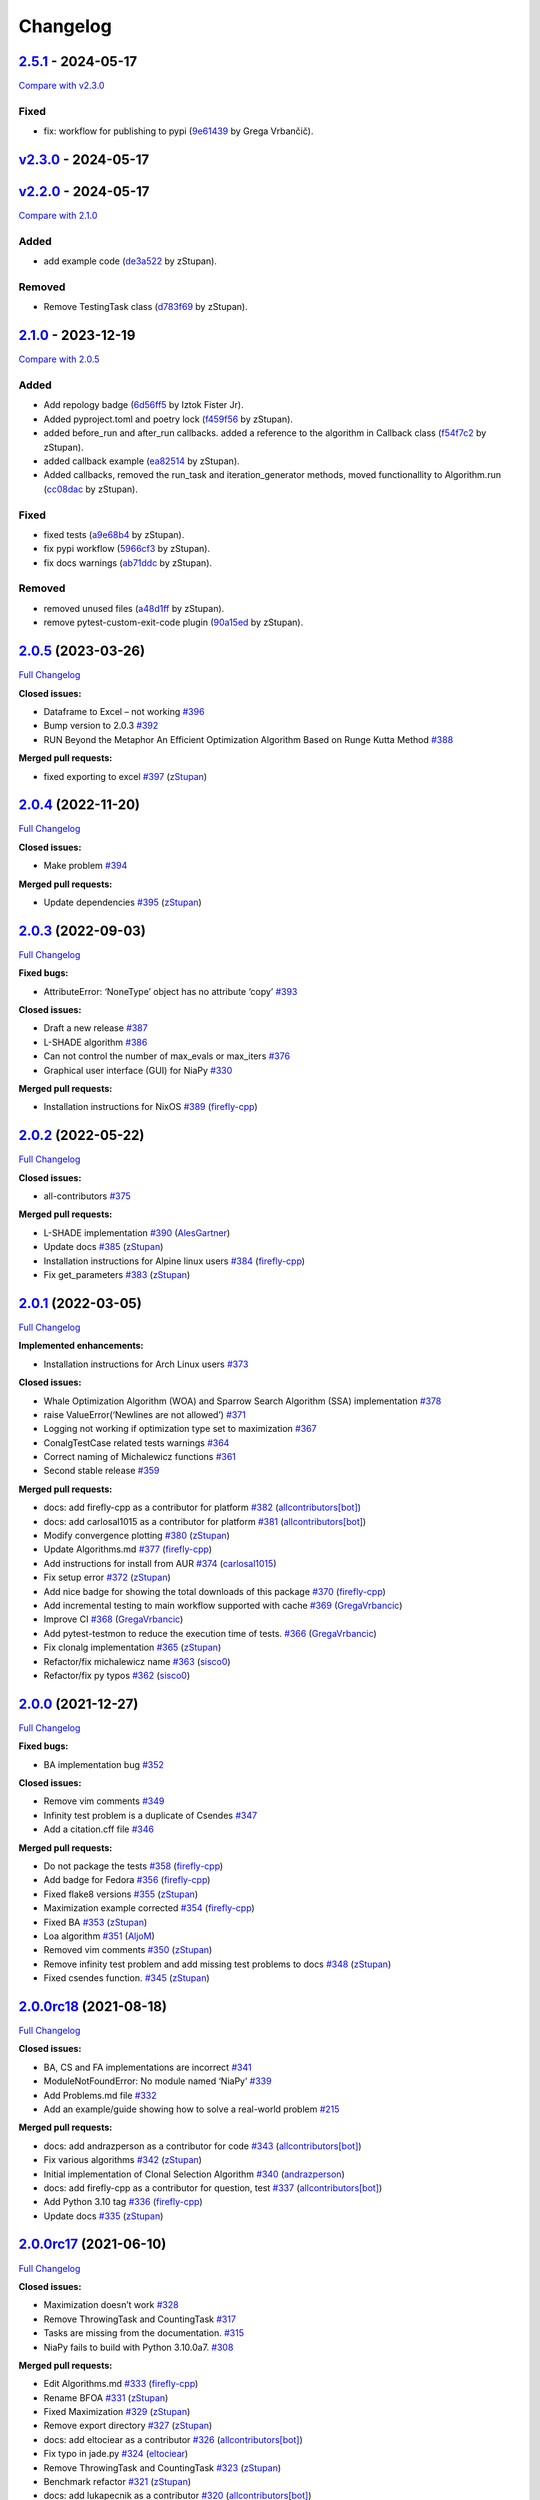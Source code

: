 Changelog
=========

.. raw:: html

   <!-- insertion marker -->

`2.5.1 <https://github.com/NiaOrg/NiaPy/releases/tag/2.3.1>`__ - 2024-05-17
---------------------------------------------------------------------------

\ `Compare with
v2.3.0 <https://github.com/NiaOrg/NiaPy/compare/v2.3.0...2.3.1>`__\ 

Fixed
~~~~~

-  fix: workflow for publishing to pypi
   (`9e61439 <https://github.com/NiaOrg/NiaPy/commit/9e61439fb080b72deec22e8e96c7bd20772b981a>`__
   by Grega Vrbančič).

`v2.3.0 <https://github.com/NiaOrg/NiaPy/releases/tag/v2.3.0>`__ - 2024-05-17
-----------------------------------------------------------------------------

`v2.2.0 <https://github.com/NiaOrg/NiaPy/releases/tag/v2.2.0>`__ - 2024-05-17
-----------------------------------------------------------------------------

\ `Compare with
2.1.0 <https://github.com/NiaOrg/NiaPy/compare/2.1.0...v2.2.0>`__\ 

Added
~~~~~

-  add example code
   (`de3a522 <https://github.com/NiaOrg/NiaPy/commit/de3a5229dfd366634ab0321e6421ba9817519450>`__
   by zStupan).

Removed
~~~~~~~

-  Remove TestingTask class
   (`d783f69 <https://github.com/NiaOrg/NiaPy/commit/d783f69f6049c9baa6dc79189c47e1ac16d96a75>`__
   by zStupan).

.. _section-1:

`2.1.0 <https://github.com/NiaOrg/NiaPy/releases/tag/2.1.0>`__ - 2023-12-19
---------------------------------------------------------------------------

\ `Compare with
2.0.5 <https://github.com/NiaOrg/NiaPy/compare/2.0.5...2.1.0>`__\ 

.. _added-1:

Added
~~~~~

-  Add repology badge
   (`6d56ff5 <https://github.com/NiaOrg/NiaPy/commit/6d56ff579d42c5a4960f7ff5e7d482628bdb3967>`__
   by Iztok Fister Jr).
-  Added pyproject.toml and poetry lock
   (`f459f56 <https://github.com/NiaOrg/NiaPy/commit/f459f56152fa8da1e027d125233f44931706bff0>`__
   by zStupan).
-  added before_run and after_run callbacks. added a reference to the
   algorithm in Callback class
   (`f54f7c2 <https://github.com/NiaOrg/NiaPy/commit/f54f7c2008a20eee90ce1447406bfd7e3fa9dcab>`__
   by zStupan).
-  added callback example
   (`ea82514 <https://github.com/NiaOrg/NiaPy/commit/ea82514dff8aa252652c7f7dd7ad059d91721c92>`__
   by zStupan).
-  Added callbacks, removed the run_task and iteration_generator
   methods, moved functionallity to Algorithm.run
   (`cc08dac <https://github.com/NiaOrg/NiaPy/commit/cc08dac1163f96bb6ee2ed394a333ebe730b2582>`__
   by zStupan).

.. _fixed-1:

Fixed
~~~~~

-  fixed tests
   (`a9e68b4 <https://github.com/NiaOrg/NiaPy/commit/a9e68b4f9f3926aaa5ee586c0fc69a0fc597bf90>`__
   by zStupan).
-  fix pypi workflow
   (`5966cf3 <https://github.com/NiaOrg/NiaPy/commit/5966cf330a89ec282008d0395cab47e4261b7e89>`__
   by zStupan).
-  fix docs warnings
   (`ab71ddc <https://github.com/NiaOrg/NiaPy/commit/ab71ddcd5b840fdc4032eeec44d37f9be8be91c0>`__
   by zStupan).

.. _removed-1:

Removed
~~~~~~~

-  removed unused files
   (`a48d1ff <https://github.com/NiaOrg/NiaPy/commit/a48d1ffd342aea27dbb1f81780acca7ed8fddce5>`__
   by zStupan).
-  remove pytest-custom-exit-code plugin
   (`90a15ed <https://github.com/NiaOrg/NiaPy/commit/90a15ed1b9cb85c399616370d9f76f182ef59f43>`__
   by zStupan).

.. _section-2:

`2.0.5 <https://github.com/NiaOrg/NiaPy/tree/2.0.5>`__ (2023-03-26)
-------------------------------------------------------------------

`Full
Changelog <https://github.com/NiaOrg/NiaPy/compare/2.0.4...2.0.5>`__

**Closed issues:**

-  Dataframe to Excel – not working
   `#396 <https://github.com/NiaOrg/NiaPy/issues/396>`__
-  Bump version to 2.0.3
   `#392 <https://github.com/NiaOrg/NiaPy/issues/392>`__
-  RUN Beyond the Metaphor An Efficient Optimization Algorithm Based on
   Runge Kutta Method
   `#388 <https://github.com/NiaOrg/NiaPy/issues/388>`__

**Merged pull requests:**

-  fixed exporting to excel
   `#397 <https://github.com/NiaOrg/NiaPy/pull/397>`__
   (`zStupan <https://github.com/zStupan>`__)

.. _section-3:

`2.0.4 <https://github.com/NiaOrg/NiaPy/tree/2.0.4>`__ (2022-11-20)
-------------------------------------------------------------------

`Full
Changelog <https://github.com/NiaOrg/NiaPy/compare/2.0.3...2.0.4>`__

**Closed issues:**

-  Make problem `#394 <https://github.com/NiaOrg/NiaPy/issues/394>`__

**Merged pull requests:**

-  Update dependencies
   `#395 <https://github.com/NiaOrg/NiaPy/pull/395>`__
   (`zStupan <https://github.com/zStupan>`__)

.. _section-4:

`2.0.3 <https://github.com/NiaOrg/NiaPy/tree/2.0.3>`__ (2022-09-03)
-------------------------------------------------------------------

`Full
Changelog <https://github.com/NiaOrg/NiaPy/compare/2.0.2...2.0.3>`__

**Fixed bugs:**

-  AttributeError: ‘NoneType’ object has no attribute ‘copy’
   `#393 <https://github.com/NiaOrg/NiaPy/issues/393>`__

**Closed issues:**

-  Draft a new release
   `#387 <https://github.com/NiaOrg/NiaPy/issues/387>`__
-  L-SHADE algorithm
   `#386 <https://github.com/NiaOrg/NiaPy/issues/386>`__
-  Can not control the number of max_evals or max_iters
   `#376 <https://github.com/NiaOrg/NiaPy/issues/376>`__
-  Graphical user interface (GUI) for NiaPy
   `#330 <https://github.com/NiaOrg/NiaPy/issues/330>`__

**Merged pull requests:**

-  Installation instructions for NixOS
   `#389 <https://github.com/NiaOrg/NiaPy/pull/389>`__
   (`firefly-cpp <https://github.com/firefly-cpp>`__)

.. _section-5:

`2.0.2 <https://github.com/NiaOrg/NiaPy/tree/2.0.2>`__ (2022-05-22)
-------------------------------------------------------------------

`Full
Changelog <https://github.com/NiaOrg/NiaPy/compare/2.0.1...2.0.2>`__

**Closed issues:**

-  all-contributors
   `#375 <https://github.com/NiaOrg/NiaPy/issues/375>`__

**Merged pull requests:**

-  L-SHADE implementation
   `#390 <https://github.com/NiaOrg/NiaPy/pull/390>`__
   (`AlesGartner <https://github.com/AlesGartner>`__)
-  Update docs `#385 <https://github.com/NiaOrg/NiaPy/pull/385>`__
   (`zStupan <https://github.com/zStupan>`__)
-  Installation instructions for Alpine linux users
   `#384 <https://github.com/NiaOrg/NiaPy/pull/384>`__
   (`firefly-cpp <https://github.com/firefly-cpp>`__)
-  Fix get_parameters
   `#383 <https://github.com/NiaOrg/NiaPy/pull/383>`__
   (`zStupan <https://github.com/zStupan>`__)

.. _section-6:

`2.0.1 <https://github.com/NiaOrg/NiaPy/tree/2.0.1>`__ (2022-03-05)
-------------------------------------------------------------------

`Full
Changelog <https://github.com/NiaOrg/NiaPy/compare/2.0.0...2.0.1>`__

**Implemented enhancements:**

-  Installation instructions for Arch Linux users
   `#373 <https://github.com/NiaOrg/NiaPy/issues/373>`__

**Closed issues:**

-  Whale Optimization Algorithm (WOA) and Sparrow Search Algorithm (SSA)
   implementation `#378 <https://github.com/NiaOrg/NiaPy/issues/378>`__
-  raise ValueError(‘Newlines are not allowed’)
   `#371 <https://github.com/NiaOrg/NiaPy/issues/371>`__
-  Logging not working if optimization type set to maximization
   `#367 <https://github.com/NiaOrg/NiaPy/issues/367>`__
-  ConalgTestCase related tests warnings
   `#364 <https://github.com/NiaOrg/NiaPy/issues/364>`__
-  Correct naming of Michalewicz functions
   `#361 <https://github.com/NiaOrg/NiaPy/issues/361>`__
-  Second stable release
   `#359 <https://github.com/NiaOrg/NiaPy/issues/359>`__

**Merged pull requests:**

-  docs: add firefly-cpp as a contributor for platform
   `#382 <https://github.com/NiaOrg/NiaPy/pull/382>`__
   (`allcontributors[bot] <https://github.com/apps/allcontributors>`__)
-  docs: add carlosal1015 as a contributor for platform
   `#381 <https://github.com/NiaOrg/NiaPy/pull/381>`__
   (`allcontributors[bot] <https://github.com/apps/allcontributors>`__)
-  Modify convergence plotting
   `#380 <https://github.com/NiaOrg/NiaPy/pull/380>`__
   (`zStupan <https://github.com/zStupan>`__)
-  Update Algorithms.md
   `#377 <https://github.com/NiaOrg/NiaPy/pull/377>`__
   (`firefly-cpp <https://github.com/firefly-cpp>`__)
-  Add instructions for install from AUR
   `#374 <https://github.com/NiaOrg/NiaPy/pull/374>`__
   (`carlosal1015 <https://github.com/carlosal1015>`__)
-  Fix setup error `#372 <https://github.com/NiaOrg/NiaPy/pull/372>`__
   (`zStupan <https://github.com/zStupan>`__)
-  Add nice badge for showing the total downloads of this package
   `#370 <https://github.com/NiaOrg/NiaPy/pull/370>`__
   (`firefly-cpp <https://github.com/firefly-cpp>`__)
-  Add incremental testing to main workflow supported with cache
   `#369 <https://github.com/NiaOrg/NiaPy/pull/369>`__
   (`GregaVrbancic <https://github.com/GregaVrbancic>`__)
-  Improve CI `#368 <https://github.com/NiaOrg/NiaPy/pull/368>`__
   (`GregaVrbancic <https://github.com/GregaVrbancic>`__)
-  Add pytest-testmon to reduce the execution time of tests.
   `#366 <https://github.com/NiaOrg/NiaPy/pull/366>`__
   (`GregaVrbancic <https://github.com/GregaVrbancic>`__)
-  Fix clonalg implementation
   `#365 <https://github.com/NiaOrg/NiaPy/pull/365>`__
   (`zStupan <https://github.com/zStupan>`__)
-  Refactor/fix michalewicz name
   `#363 <https://github.com/NiaOrg/NiaPy/pull/363>`__
   (`sisco0 <https://github.com/sisco0>`__)
-  Refactor/fix py typos
   `#362 <https://github.com/NiaOrg/NiaPy/pull/362>`__
   (`sisco0 <https://github.com/sisco0>`__)

.. _section-7:

`2.0.0 <https://github.com/NiaOrg/NiaPy/tree/2.0.0>`__ (2021-12-27)
-------------------------------------------------------------------

`Full
Changelog <https://github.com/NiaOrg/NiaPy/compare/2.0.0rc18...2.0.0>`__

**Fixed bugs:**

-  BA implementation bug
   `#352 <https://github.com/NiaOrg/NiaPy/issues/352>`__

**Closed issues:**

-  Remove vim comments
   `#349 <https://github.com/NiaOrg/NiaPy/issues/349>`__
-  Infinity test problem is a duplicate of Csendes
   `#347 <https://github.com/NiaOrg/NiaPy/issues/347>`__
-  Add a citation.cff file
   `#346 <https://github.com/NiaOrg/NiaPy/issues/346>`__

**Merged pull requests:**

-  Do not package the tests
   `#358 <https://github.com/NiaOrg/NiaPy/pull/358>`__
   (`firefly-cpp <https://github.com/firefly-cpp>`__)
-  Add badge for Fedora
   `#356 <https://github.com/NiaOrg/NiaPy/pull/356>`__
   (`firefly-cpp <https://github.com/firefly-cpp>`__)
-  Fixed flake8 versions
   `#355 <https://github.com/NiaOrg/NiaPy/pull/355>`__
   (`zStupan <https://github.com/zStupan>`__)
-  Maximization example corrected
   `#354 <https://github.com/NiaOrg/NiaPy/pull/354>`__
   (`firefly-cpp <https://github.com/firefly-cpp>`__)
-  Fixed BA `#353 <https://github.com/NiaOrg/NiaPy/pull/353>`__
   (`zStupan <https://github.com/zStupan>`__)
-  Loa algorithm `#351 <https://github.com/NiaOrg/NiaPy/pull/351>`__
   (`AljoM <https://github.com/AljoM>`__)
-  Removed vim comments
   `#350 <https://github.com/NiaOrg/NiaPy/pull/350>`__
   (`zStupan <https://github.com/zStupan>`__)
-  Remove infinity test problem and add missing test problems to docs
   `#348 <https://github.com/NiaOrg/NiaPy/pull/348>`__
   (`zStupan <https://github.com/zStupan>`__)
-  Fixed csendes function.
   `#345 <https://github.com/NiaOrg/NiaPy/pull/345>`__
   (`zStupan <https://github.com/zStupan>`__)

`2.0.0rc18 <https://github.com/NiaOrg/NiaPy/tree/2.0.0rc18>`__ (2021-08-18)
---------------------------------------------------------------------------

`Full
Changelog <https://github.com/NiaOrg/NiaPy/compare/2.0.0rc17...2.0.0rc18>`__

**Closed issues:**

-  BA, CS and FA implementations are incorrect
   `#341 <https://github.com/NiaOrg/NiaPy/issues/341>`__
-  ModuleNotFoundError: No module named ‘NiaPy’
   `#339 <https://github.com/NiaOrg/NiaPy/issues/339>`__
-  Add Problems.md file
   `#332 <https://github.com/NiaOrg/NiaPy/issues/332>`__
-  Add an example/guide showing how to solve a real-world problem
   `#215 <https://github.com/NiaOrg/NiaPy/issues/215>`__

**Merged pull requests:**

-  docs: add andrazperson as a contributor for code
   `#343 <https://github.com/NiaOrg/NiaPy/pull/343>`__
   (`allcontributors[bot] <https://github.com/apps/allcontributors>`__)
-  Fix various algorithms
   `#342 <https://github.com/NiaOrg/NiaPy/pull/342>`__
   (`zStupan <https://github.com/zStupan>`__)
-  Initial implementation of Clonal Selection Algorithm
   `#340 <https://github.com/NiaOrg/NiaPy/pull/340>`__
   (`andrazperson <https://github.com/andrazperson>`__)
-  docs: add firefly-cpp as a contributor for question, test
   `#337 <https://github.com/NiaOrg/NiaPy/pull/337>`__
   (`allcontributors[bot] <https://github.com/apps/allcontributors>`__)
-  Add Python 3.10 tag
   `#336 <https://github.com/NiaOrg/NiaPy/pull/336>`__
   (`firefly-cpp <https://github.com/firefly-cpp>`__)
-  Update docs `#335 <https://github.com/NiaOrg/NiaPy/pull/335>`__
   (`zStupan <https://github.com/zStupan>`__)

`2.0.0rc17 <https://github.com/NiaOrg/NiaPy/tree/2.0.0rc17>`__ (2021-06-10)
---------------------------------------------------------------------------

`Full
Changelog <https://github.com/NiaOrg/NiaPy/compare/2.0.0rc16...2.0.0rc17>`__

**Closed issues:**

-  Maximization doesn’t work
   `#328 <https://github.com/NiaOrg/NiaPy/issues/328>`__
-  Remove ThrowingTask and CountingTask
   `#317 <https://github.com/NiaOrg/NiaPy/issues/317>`__
-  Tasks are missing from the documentation.
   `#315 <https://github.com/NiaOrg/NiaPy/issues/315>`__
-  NiaPy fails to build with Python 3.10.0a7.
   `#308 <https://github.com/NiaOrg/NiaPy/issues/308>`__

**Merged pull requests:**

-  Edit Algorithms.md
   `#333 <https://github.com/NiaOrg/NiaPy/pull/333>`__
   (`firefly-cpp <https://github.com/firefly-cpp>`__)
-  Rename BFOA `#331 <https://github.com/NiaOrg/NiaPy/pull/331>`__
   (`zStupan <https://github.com/zStupan>`__)
-  Fixed Maximization
   `#329 <https://github.com/NiaOrg/NiaPy/pull/329>`__
   (`zStupan <https://github.com/zStupan>`__)
-  Remove export directory
   `#327 <https://github.com/NiaOrg/NiaPy/pull/327>`__
   (`zStupan <https://github.com/zStupan>`__)
-  docs: add eltociear as a contributor
   `#326 <https://github.com/NiaOrg/NiaPy/pull/326>`__
   (`allcontributors[bot] <https://github.com/apps/allcontributors>`__)
-  Fix typo in jade.py
   `#324 <https://github.com/NiaOrg/NiaPy/pull/324>`__
   (`eltociear <https://github.com/eltociear>`__)
-  Remove ThrowingTask and CountingTask
   `#323 <https://github.com/NiaOrg/NiaPy/pull/323>`__
   (`zStupan <https://github.com/zStupan>`__)
-  Benchmark refactor
   `#321 <https://github.com/NiaOrg/NiaPy/pull/321>`__
   (`zStupan <https://github.com/zStupan>`__)
-  docs: add lukapecnik as a contributor
   `#320 <https://github.com/NiaOrg/NiaPy/pull/320>`__
   (`allcontributors[bot] <https://github.com/apps/allcontributors>`__)
-  docs: add zStupan as a contributor
   `#319 <https://github.com/NiaOrg/NiaPy/pull/319>`__
   (`allcontributors[bot] <https://github.com/apps/allcontributors>`__)
-  docs: add hrnciar as a contributor
   `#318 <https://github.com/NiaOrg/NiaPy/pull/318>`__
   (`allcontributors[bot] <https://github.com/apps/allcontributors>`__)
-  Fix detection of two digit Python minor version
   `#316 <https://github.com/NiaOrg/NiaPy/pull/316>`__
   (`hrnciar <https://github.com/hrnciar>`__)

`2.0.0rc16 <https://github.com/NiaOrg/NiaPy/tree/2.0.0rc16>`__ (2021-05-26)
---------------------------------------------------------------------------

`Full
Changelog <https://github.com/NiaOrg/NiaPy/compare/2.0.0rc15...2.0.0rc16>`__

**Implemented enhancements:**

-  Create a new release
   `#310 <https://github.com/NiaOrg/NiaPy/issues/310>`__

**Closed issues:**

-  niapy import fails for Python 3.6.x
   `#311 <https://github.com/NiaOrg/NiaPy/issues/311>`__

**Merged pull requests:**

-  Fixed import error.
   `#312 <https://github.com/NiaOrg/NiaPy/pull/312>`__
   (`zStupan <https://github.com/zStupan>`__)

`2.0.0rc15 <https://github.com/NiaOrg/NiaPy/tree/2.0.0rc15>`__ (2021-05-14)
---------------------------------------------------------------------------

`Full
Changelog <https://github.com/NiaOrg/NiaPy/compare/2.0.0rc14...2.0.0rc15>`__

**Implemented enhancements:**

-  [JOSS] (Optional) Follow PEP-8 style guide in naming methods
   `#123 <https://github.com/NiaOrg/NiaPy/issues/123>`__

**Closed issues:**

-  Several TODOs in ca.py
   `#306 <https://github.com/NiaOrg/NiaPy/issues/306>`__
-  limit_repair method alters the input array
   `#294 <https://github.com/NiaOrg/NiaPy/issues/294>`__
-  CuckooSearch’s runIteration is incompatible with other algorithms
   runIteration `#281 <https://github.com/NiaOrg/NiaPy/issues/281>`__
-  ““” `#264 <https://github.com/NiaOrg/NiaPy/issues/264>`__

**Merged pull requests:**

-  Huge refactor `#309 <https://github.com/NiaOrg/NiaPy/pull/309>`__
   (`zStupan <https://github.com/zStupan>`__)
-  corrected reference URL for basic hs algorithm
   `#307 <https://github.com/NiaOrg/NiaPy/pull/307>`__
   (`firefly-cpp <https://github.com/firefly-cpp>`__)
-  Switched to numpy.random.Generator for generating random numbers
   `#305 <https://github.com/NiaOrg/NiaPy/pull/305>`__
   (`zStupan <https://github.com/zStupan>`__)

`2.0.0rc14 <https://github.com/NiaOrg/NiaPy/tree/2.0.0rc14>`__ (2021-04-23)
---------------------------------------------------------------------------

`Full
Changelog <https://github.com/NiaOrg/NiaPy/compare/2.0.0rc13...2.0.0rc14>`__

**Closed issues:**

-  scipy dependency
   `#303 <https://github.com/NiaOrg/NiaPy/issues/303>`__
-  Python 2.7 support
   `#301 <https://github.com/NiaOrg/NiaPy/issues/301>`__
-  Deprecation warnings
   `#297 <https://github.com/NiaOrg/NiaPy/issues/297>`__
-  Bug in Algorithm.runYield - runIteration executes nGEN - 1 times
   `#293 <https://github.com/NiaOrg/NiaPy/issues/293>`__
-  User defined function
   `#292 <https://github.com/NiaOrg/NiaPy/issues/292>`__

**Merged pull requests:**

-  Removed scipy dependency
   `#304 <https://github.com/NiaOrg/NiaPy/pull/304>`__
   (`zStupan <https://github.com/zStupan>`__)
-  Dropped Python 2 Support
   `#302 <https://github.com/NiaOrg/NiaPy/pull/302>`__
   (`zStupan <https://github.com/zStupan>`__)
-  Run method fix `#300 <https://github.com/NiaOrg/NiaPy/pull/300>`__
   (`zStupan <https://github.com/zStupan>`__)
-  Deprecation warnings and JADE fix
   `#299 <https://github.com/NiaOrg/NiaPy/pull/299>`__
   (`sisco0 <https://github.com/sisco0>`__)
-  some nitpicks `#298 <https://github.com/NiaOrg/NiaPy/pull/298>`__
   (`firefly-cpp <https://github.com/firefly-cpp>`__)
-  docs: add zStupan as a contributor
   `#296 <https://github.com/NiaOrg/NiaPy/pull/296>`__
   (`allcontributors[bot] <https://github.com/apps/allcontributors>`__)
-  Fixed bug in Algorithm.runYield
   `#295 <https://github.com/NiaOrg/NiaPy/pull/295>`__
   (`zStupan <https://github.com/zStupan>`__)
-  np.float is deprecated
   `#291 <https://github.com/NiaOrg/NiaPy/pull/291>`__
   (`firefly-cpp <https://github.com/firefly-cpp>`__)
-  BFOA quick fix `#290 <https://github.com/NiaOrg/NiaPy/pull/290>`__
   (`zStupan <https://github.com/zStupan>`__)

`2.0.0rc13 <https://github.com/NiaOrg/NiaPy/tree/2.0.0rc13>`__ (2021-03-10)
---------------------------------------------------------------------------

`Full
Changelog <https://github.com/NiaOrg/NiaPy/compare/2.0.0rc12...2.0.0rc13>`__

**Closed issues:**

-  BFOA implementation
   `#288 <https://github.com/NiaOrg/NiaPy/issues/288>`__
-  BAT `#286 <https://github.com/NiaOrg/NiaPy/issues/286>`__
-  BAT Optimization Algorithm
   `#285 <https://github.com/NiaOrg/NiaPy/issues/285>`__
-  NiaPy conda dependecy problem
   `#284 <https://github.com/NiaOrg/NiaPy/issues/284>`__
-  xlwt is archived: consider dropping xlwt requirement?
   `#283 <https://github.com/NiaOrg/NiaPy/issues/283>`__
-  . `#263 <https://github.com/NiaOrg/NiaPy/issues/263>`__

**Merged pull requests:**

-  BFOA Fix `#289 <https://github.com/NiaOrg/NiaPy/pull/289>`__
   (`zStupan <https://github.com/zStupan>`__)
-  BFOA `#287 <https://github.com/NiaOrg/NiaPy/pull/287>`__
   (`zStupan <https://github.com/zStupan>`__)

`2.0.0rc12 <https://github.com/NiaOrg/NiaPy/tree/2.0.0rc12>`__ (2020-12-04)
---------------------------------------------------------------------------

`Full
Changelog <https://github.com/NiaOrg/NiaPy/compare/2.0.0rc11...2.0.0rc12>`__

**Fixed bugs:**

-  Fixing issues related to tests at infinity benchmark and NPAging DE.
   `#267 <https://github.com/NiaOrg/NiaPy/pull/267>`__
   (`sisco0 <https://github.com/sisco0>`__)
-  Fix build description
   `#261 <https://github.com/NiaOrg/NiaPy/pull/261>`__
   (`GregaVrbancic <https://github.com/GregaVrbancic>`__)

**Closed issues:**

-  Fedora rpm build \| two tests are failing
   `#252 <https://github.com/NiaOrg/NiaPy/issues/252>`__

**Merged pull requests:**

-  Harris Hawks Optimization integration
   `#280 <https://github.com/NiaOrg/NiaPy/pull/280>`__
   (`sisco0 <https://github.com/sisco0>`__)
-  Fixed some LaTeX formulas
   `#279 <https://github.com/NiaOrg/NiaPy/pull/279>`__
   (`sisco0 <https://github.com/sisco0>`__)
-  Implementation of PLBA algorithm
   `#278 <https://github.com/NiaOrg/NiaPy/pull/278>`__
   (`firefly-cpp <https://github.com/firefly-cpp>`__)
-  several TODOs removed
   `#277 <https://github.com/NiaOrg/NiaPy/pull/277>`__
   (`firefly-cpp <https://github.com/firefly-cpp>`__)
-  tests for RS algorithm
   `#276 <https://github.com/NiaOrg/NiaPy/pull/276>`__
   (`firefly-cpp <https://github.com/firefly-cpp>`__)
-  corrections in table
   `#275 <https://github.com/NiaOrg/NiaPy/pull/275>`__
   (`firefly-cpp <https://github.com/firefly-cpp>`__)
-  Exception handling & Random Search implementation
   `#274 <https://github.com/NiaOrg/NiaPy/pull/274>`__
   (`firefly-cpp <https://github.com/firefly-cpp>`__)
-  Table of implemented algorithms added
   `#273 <https://github.com/NiaOrg/NiaPy/pull/273>`__
   (`firefly-cpp <https://github.com/firefly-cpp>`__)
-  removing TabuSearch - immature version
   `#272 <https://github.com/NiaOrg/NiaPy/pull/272>`__
   (`firefly-cpp <https://github.com/firefly-cpp>`__)
-  Update README.md `#271 <https://github.com/NiaOrg/NiaPy/pull/271>`__
   (`GregaVrbancic <https://github.com/GregaVrbancic>`__)
-  LaTeX codes `#270 <https://github.com/NiaOrg/NiaPy/pull/270>`__
   (`sisco0 <https://github.com/sisco0>`__)
-  Update issue templates
   `#269 <https://github.com/NiaOrg/NiaPy/pull/269>`__
   (`GregaVrbancic <https://github.com/GregaVrbancic>`__)
-  docs: add sisco0 as a contributor
   `#268 <https://github.com/NiaOrg/NiaPy/pull/268>`__
   (`allcontributors[bot] <https://github.com/apps/allcontributors>`__)
-  reference added, small fixes
   `#265 <https://github.com/NiaOrg/NiaPy/pull/265>`__
   (`lucijabrezocnik <https://github.com/lucijabrezocnik>`__)
-  Fixes `#262 <https://github.com/NiaOrg/NiaPy/pull/262>`__
   (`lucijabrezocnik <https://github.com/lucijabrezocnik>`__)

`2.0.0rc11 <https://github.com/NiaOrg/NiaPy/tree/2.0.0rc11>`__ (2020-07-19)
---------------------------------------------------------------------------

`Full
Changelog <https://github.com/NiaOrg/NiaPy/compare/2.0.0rc10...2.0.0rc11>`__

**Implemented enhancements:**

-  Add workflow for publish to anaconda, setup.py fixes
   `#259 <https://github.com/NiaOrg/NiaPy/pull/259>`__
   (`GregaVrbancic <https://github.com/GregaVrbancic>`__)
-  Fix runner exports
   `#254 <https://github.com/NiaOrg/NiaPy/pull/254>`__
   (`GregaVrbancic <https://github.com/GregaVrbancic>`__)
-  Add python 3.8 `#250 <https://github.com/NiaOrg/NiaPy/pull/250>`__
   (`GregaVrbancic <https://github.com/GregaVrbancic>`__)

**Fixed bugs:**

-  OptimizationType.MAXIMIZATION does not work with GWO
   `#246 <https://github.com/NiaOrg/NiaPy/issues/246>`__
-  Possible issue with unit test
   `#241 <https://github.com/NiaOrg/NiaPy/issues/241>`__
-  GWO TypeError: unsupported operand type(s)
   `#218 <https://github.com/NiaOrg/NiaPy/issues/218>`__
-  Fix algorithm utility to work with python2 and add tests
   `#239 <https://github.com/NiaOrg/NiaPy/pull/239>`__
   (`GregaVrbancic <https://github.com/GregaVrbancic>`__)

**Closed issues:**

-  No module named ‘NiaPy.task’
   `#243 <https://github.com/NiaOrg/NiaPy/issues/243>`__
-  Example run.py not working
   `#238 <https://github.com/NiaOrg/NiaPy/issues/238>`__
-  Algorithms checklist
   `#188 <https://github.com/NiaOrg/NiaPy/issues/188>`__

**Merged pull requests:**

-  Update versionbump
   `#260 <https://github.com/NiaOrg/NiaPy/pull/260>`__
   (`GregaVrbancic <https://github.com/GregaVrbancic>`__)
-  Documentation update
   `#258 <https://github.com/NiaOrg/NiaPy/pull/258>`__
   (`lucijabrezocnik <https://github.com/lucijabrezocnik>`__)
-  Update Sphinx theme, update outdated stuff
   `#257 <https://github.com/NiaOrg/NiaPy/pull/257>`__
   (`GregaVrbancic <https://github.com/GregaVrbancic>`__)
-  Documentation update
   `#256 <https://github.com/NiaOrg/NiaPy/pull/256>`__
   (`lucijabrezocnik <https://github.com/lucijabrezocnik>`__)
-  updated README file
   `#255 <https://github.com/NiaOrg/NiaPy/pull/255>`__
   (`lucijabrezocnik <https://github.com/lucijabrezocnik>`__)
-  Installation instructions for Fedora users
   `#253 <https://github.com/NiaOrg/NiaPy/pull/253>`__
   (`firefly-cpp <https://github.com/firefly-cpp>`__)
-  docs: add timzatko as a contributor
   `#251 <https://github.com/NiaOrg/NiaPy/pull/251>`__
   (`allcontributors[bot] <https://github.com/apps/allcontributors>`__)
-  Fix GWO maximization
   `#249 <https://github.com/NiaOrg/NiaPy/pull/249>`__
   (`GregaVrbancic <https://github.com/GregaVrbancic>`__)
-  update getting started documentation
   `#248 <https://github.com/NiaOrg/NiaPy/pull/248>`__
   (`GregaVrbancic <https://github.com/GregaVrbancic>`__)
-  docs: add brett18618 as a contributor
   `#242 <https://github.com/NiaOrg/NiaPy/pull/242>`__
   (`allcontributors[bot] <https://github.com/apps/allcontributors>`__)
-  Fix HSABA, SABA, ABA and fixes for examples
   `#240 <https://github.com/NiaOrg/NiaPy/pull/240>`__
   (`kb2623 <https://github.com/kb2623>`__)

`2.0.0rc10 <https://github.com/NiaOrg/NiaPy/tree/2.0.0rc10>`__ (2019-11-12)
---------------------------------------------------------------------------

`Full
Changelog <https://github.com/NiaOrg/NiaPy/compare/2.0.0rc9...2.0.0rc10>`__

**Implemented enhancements:**

-  PSO binary functionality
   `#187 <https://github.com/NiaOrg/NiaPy/issues/187>`__
-  Development `#233 <https://github.com/NiaOrg/NiaPy/pull/233>`__
   (`kb2623 <https://github.com/kb2623>`__)

**Fixed bugs:**

-  FSS implementation
   `#186 <https://github.com/NiaOrg/NiaPy/issues/186>`__
-  FPA implementation
   `#185 <https://github.com/NiaOrg/NiaPy/issues/185>`__

`2.0.0rc9 <https://github.com/NiaOrg/NiaPy/tree/2.0.0rc9>`__ (2019-11-11)
-------------------------------------------------------------------------

`Full
Changelog <https://github.com/NiaOrg/NiaPy/compare/2.0.0rc8...2.0.0rc9>`__

**Merged pull requests:**

-  Fix publish workflow
   `#236 <https://github.com/NiaOrg/NiaPy/pull/236>`__
   (`GregaVrbancic <https://github.com/GregaVrbancic>`__)

`2.0.0rc8 <https://github.com/NiaOrg/NiaPy/tree/2.0.0rc8>`__ (2019-11-11)
-------------------------------------------------------------------------

`Full
Changelog <https://github.com/NiaOrg/NiaPy/compare/2.0.0rc7...2.0.0rc8>`__

**Merged pull requests:**

-  Fix pypi README `#235 <https://github.com/NiaOrg/NiaPy/pull/235>`__
   (`GregaVrbancic <https://github.com/GregaVrbancic>`__)

`2.0.0rc7 <https://github.com/NiaOrg/NiaPy/tree/2.0.0rc7>`__ (2019-11-11)
-------------------------------------------------------------------------

`Full
Changelog <https://github.com/NiaOrg/NiaPy/compare/2.0.0rc6...2.0.0rc7>`__

**Merged pull requests:**

-  Fix bump2version `#234 <https://github.com/NiaOrg/NiaPy/pull/234>`__
   (`GregaVrbancic <https://github.com/GregaVrbancic>`__)

`2.0.0rc6 <https://github.com/NiaOrg/NiaPy/tree/2.0.0rc6>`__ (2019-11-11)
-------------------------------------------------------------------------

`Full
Changelog <https://github.com/NiaOrg/NiaPy/compare/2.0.0rc5...2.0.0rc6>`__

**Closed issues:**

-  Confusion with GSO
   `#221 <https://github.com/NiaOrg/NiaPy/issues/221>`__
-  No module named ‘NiaPy.algorithms’
   `#219 <https://github.com/NiaOrg/NiaPy/issues/219>`__
-  Documentation fix
   `#211 <https://github.com/NiaOrg/NiaPy/issues/211>`__

**Merged pull requests:**

-  docs: add jhmenke as a contributor
   `#232 <https://github.com/NiaOrg/NiaPy/pull/232>`__
   (`allcontributors[bot] <https://github.com/apps/allcontributors>`__)
-  replacing badges and mentions of appveyor and travis
   `#231 <https://github.com/NiaOrg/NiaPy/pull/231>`__
   (`GregaVrbancic <https://github.com/GregaVrbancic>`__)
-  cleanup old ci configurations
   `#230 <https://github.com/NiaOrg/NiaPy/pull/230>`__
   (`GregaVrbancic <https://github.com/GregaVrbancic>`__)
-  docs: add FlorianShepherd as a contributor
   `#229 <https://github.com/NiaOrg/NiaPy/pull/229>`__
   (`allcontributors[bot] <https://github.com/apps/allcontributors>`__)
-  docs: add musawakiliML as a contributor
   `#228 <https://github.com/NiaOrg/NiaPy/pull/228>`__
   (`allcontributors[bot] <https://github.com/apps/allcontributors>`__)
-  Automatic Release `#226 <https://github.com/NiaOrg/NiaPy/pull/226>`__
   (`GregaVrbancic <https://github.com/GregaVrbancic>`__)
-  Fixes comments in runner.py
   `#225 <https://github.com/NiaOrg/NiaPy/pull/225>`__
   (`GregaVrbancic <https://github.com/GregaVrbancic>`__)
-  fix comment. replace mutation and crossover with uniform one.
   `#223 <https://github.com/NiaOrg/NiaPy/pull/223>`__
   (`GregaVrbancic <https://github.com/GregaVrbancic>`__)
-  fix runner nRuns issue
   `#222 <https://github.com/NiaOrg/NiaPy/pull/222>`__
   (`GregaVrbancic <https://github.com/GregaVrbancic>`__)
-  update run_jde.py `#217 <https://github.com/NiaOrg/NiaPy/pull/217>`__
   (`rhododendrom <https://github.com/rhododendrom>`__)
-  Added Cat Swarm Optimization algorithm
   `#216 <https://github.com/NiaOrg/NiaPy/pull/216>`__
   (`mihael-mika <https://github.com/mihael-mika>`__)
-  Bea algorithm `#214 <https://github.com/NiaOrg/NiaPy/pull/214>`__
   (`RokPot <https://github.com/RokPot>`__)

`2.0.0rc5 <https://github.com/NiaOrg/NiaPy/tree/2.0.0rc5>`__ (2019-05-06)
-------------------------------------------------------------------------

`Full
Changelog <https://github.com/NiaOrg/NiaPy/compare/2.0.0rc4...2.0.0rc5>`__

**Implemented enhancements:**

-  Update Runner to accept an array of algorithm objects or strings
   `#189 <https://github.com/NiaOrg/NiaPy/issues/189>`__
-  Merging logging and printing task in StoppingTask
   `#208 <https://github.com/NiaOrg/NiaPy/pull/208>`__
   (`firefly-cpp <https://github.com/firefly-cpp>`__)
-  Upgrade runner `#206 <https://github.com/NiaOrg/NiaPy/pull/206>`__
   (`GregaVrbancic <https://github.com/GregaVrbancic>`__)
-  Foa fix `#199 <https://github.com/NiaOrg/NiaPy/pull/199>`__
   (`lukapecnik <https://github.com/lukapecnik>`__)
-  New examples (algorithm info + custom init population function)
   `#198 <https://github.com/NiaOrg/NiaPy/pull/198>`__
   (`firefly-cpp <https://github.com/firefly-cpp>`__)
-  Dependencies, code style, etc.
   `#196 <https://github.com/NiaOrg/NiaPy/pull/196>`__
   (`GregaVrbancic <https://github.com/GregaVrbancic>`__)

**Fixed bugs:**

-  jDE runs without stopping
   `#201 <https://github.com/NiaOrg/NiaPy/issues/201>`__
-  Logger `#178 <https://github.com/NiaOrg/NiaPy/issues/178>`__

**Closed issues:**

-  Initial Update `#200 <https://github.com/NiaOrg/NiaPy/issues/200>`__
-  Port FSS algorithm to the new style
   `#167 <https://github.com/NiaOrg/NiaPy/issues/167>`__
-  Documentation improvements
   `#155 <https://github.com/NiaOrg/NiaPy/issues/155>`__

**Merged pull requests:**

-  Custom init pop example fix
   `#213 <https://github.com/NiaOrg/NiaPy/pull/213>`__
   (`firefly-cpp <https://github.com/firefly-cpp>`__)
-  Fixed example and readme.md
   `#212 <https://github.com/NiaOrg/NiaPy/pull/212>`__
   (`bankojan <https://github.com/bankojan>`__)
-  minor fix in examples
   `#210 <https://github.com/NiaOrg/NiaPy/pull/210>`__
   (`firefly-cpp <https://github.com/firefly-cpp>`__)
-  Removing ScalingTask & MoveTask
   `#209 <https://github.com/NiaOrg/NiaPy/pull/209>`__
   (`firefly-cpp <https://github.com/firefly-cpp>`__)
-  MBO algorithm implementation.
   `#207 <https://github.com/NiaOrg/NiaPy/pull/207>`__
   (`bankojan <https://github.com/bankojan>`__)
-  FOA tree aging and limitRepair bug fix.
   `#205 <https://github.com/NiaOrg/NiaPy/pull/205>`__
   (`lukapecnik <https://github.com/lukapecnik>`__)
-  Fixes `#203 <https://github.com/NiaOrg/NiaPy/pull/203>`__
   (`kb2623 <https://github.com/kb2623>`__)
-  BA and HBA `#202 <https://github.com/NiaOrg/NiaPy/pull/202>`__
   (`kb2623 <https://github.com/kb2623>`__)
-  More modified examples
   `#197 <https://github.com/NiaOrg/NiaPy/pull/197>`__
   (`firefly-cpp <https://github.com/firefly-cpp>`__)
-  Example for custom benchmark
   `#195 <https://github.com/NiaOrg/NiaPy/pull/195>`__
   (`firefly-cpp <https://github.com/firefly-cpp>`__)
-  Some changes in BA and HBA
   `#194 <https://github.com/NiaOrg/NiaPy/pull/194>`__
   (`firefly-cpp <https://github.com/firefly-cpp>`__)
-  significant commit of flower pollination algorithm
   `#193 <https://github.com/NiaOrg/NiaPy/pull/193>`__
   (`rhododendrom <https://github.com/rhododendrom>`__)
-  update of sigma calculation
   `#192 <https://github.com/NiaOrg/NiaPy/pull/192>`__
   (`rhododendrom <https://github.com/rhododendrom>`__)
-  PSO minor changes `#191 <https://github.com/NiaOrg/NiaPy/pull/191>`__
   (`firefly-cpp <https://github.com/firefly-cpp>`__)
-  Simplified examples - part 2
   `#190 <https://github.com/NiaOrg/NiaPy/pull/190>`__
   (`firefly-cpp <https://github.com/firefly-cpp>`__)
-  Simplified examples
   `#184 <https://github.com/NiaOrg/NiaPy/pull/184>`__
   (`firefly-cpp <https://github.com/firefly-cpp>`__)
-  New features. `#183 <https://github.com/NiaOrg/NiaPy/pull/183>`__
   (`kb2623 <https://github.com/kb2623>`__)
-  FOA examples added and README.md update
   `#181 <https://github.com/NiaOrg/NiaPy/pull/181>`__
   (`lukapecnik <https://github.com/lukapecnik>`__)
-  FOA `#180 <https://github.com/NiaOrg/NiaPy/pull/180>`__
   (`lukapecnik <https://github.com/lukapecnik>`__)
-  add scandir dev dependency
   `#176 <https://github.com/NiaOrg/NiaPy/pull/176>`__
   (`GregaVrbancic <https://github.com/GregaVrbancic>`__)
-  New algorithms and port of old algorithms
   `#175 <https://github.com/NiaOrg/NiaPy/pull/175>`__
   (`kb2623 <https://github.com/kb2623>`__)
-  fix scrutinizer python version
   `#174 <https://github.com/NiaOrg/NiaPy/pull/174>`__
   (`GregaVrbancic <https://github.com/GregaVrbancic>`__)
-  New tests `#173 <https://github.com/NiaOrg/NiaPy/pull/173>`__
   (`firefly-cpp <https://github.com/firefly-cpp>`__)

`2.0.0rc4 <https://github.com/NiaOrg/NiaPy/tree/2.0.0rc4>`__ (2018-11-30)
-------------------------------------------------------------------------

`Full
Changelog <https://github.com/NiaOrg/NiaPy/compare/2.0.0rc3...2.0.0rc4>`__

`2.0.0rc3 <https://github.com/NiaOrg/NiaPy/tree/2.0.0rc3>`__ (2018-11-30)
-------------------------------------------------------------------------

`Full
Changelog <https://github.com/NiaOrg/NiaPy/compare/1.0.2...2.0.0rc3>`__

**Closed issues:**

-  New mechanism for stopCond and old best values
   `#168 <https://github.com/NiaOrg/NiaPy/issues/168>`__
-  Coral Reefs Optimization Algorithm (CRO) and Anarchic society
   optimization (ASO)
   `#148 <https://github.com/NiaOrg/NiaPy/issues/148>`__

**Merged pull requests:**

-  Added iterations counter to some of the algorithms
   `#171 <https://github.com/NiaOrg/NiaPy/pull/171>`__
   (`kb2623 <https://github.com/kb2623>`__)
-  Added fixes for stopping conditions
   `#170 <https://github.com/NiaOrg/NiaPy/pull/170>`__
   (`kb2623 <https://github.com/kb2623>`__)
-  Added stopping conditions
   `#169 <https://github.com/NiaOrg/NiaPy/pull/169>`__
   (`kb2623 <https://github.com/kb2623>`__)
-  Fish school search implementation in old format
   `#166 <https://github.com/NiaOrg/NiaPy/pull/166>`__
   (`tuahk <https://github.com/tuahk>`__)
-  update of comments: algorithm.py
   `#165 <https://github.com/NiaOrg/NiaPy/pull/165>`__
   (`rhododendrom <https://github.com/rhododendrom>`__)
-  New tests for MFO `#164 <https://github.com/NiaOrg/NiaPy/pull/164>`__
   (`firefly-cpp <https://github.com/firefly-cpp>`__)
-  Moth Flame Optimization
   `#163 <https://github.com/NiaOrg/NiaPy/pull/163>`__
   (`kivancguckiran <https://github.com/kivancguckiran>`__)
-  update conda build for version 1.0.2
   `#162 <https://github.com/NiaOrg/NiaPy/pull/162>`__
   (`GregaVrbancic <https://github.com/GregaVrbancic>`__)
-  add conda recipe `#160 <https://github.com/NiaOrg/NiaPy/pull/160>`__
   (`GregaVrbancic <https://github.com/GregaVrbancic>`__)
-  update comments `#159 <https://github.com/NiaOrg/NiaPy/pull/159>`__
   (`rhododendrom <https://github.com/rhododendrom>`__)
-  Fixes `#158 <https://github.com/NiaOrg/NiaPy/pull/158>`__
   (`kb2623 <https://github.com/kb2623>`__)
-  HBA - bugfix `#157 <https://github.com/NiaOrg/NiaPy/pull/157>`__
   (`kivancguckiran <https://github.com/kivancguckiran>`__)

.. _section-8:

`1.0.2 <https://github.com/NiaOrg/NiaPy/tree/1.0.2>`__ (2018-10-24)
-------------------------------------------------------------------

`Full Changelog <https://github.com/NiaOrg/NiaPy/compare/2...1.0.2>`__

**Fixed bugs:**

-  Hybrid Bat Algorithm coding mistake?
   `#156 <https://github.com/NiaOrg/NiaPy/issues/156>`__

**Merged pull requests:**

-  fix Bat Algorithm `#161 <https://github.com/NiaOrg/NiaPy/pull/161>`__
   (`GregaVrbancic <https://github.com/GregaVrbancic>`__)

.. _section-9:

`2 <https://github.com/NiaOrg/NiaPy/tree/2>`__ (2018-08-30)
-----------------------------------------------------------

`Full
Changelog <https://github.com/NiaOrg/NiaPy/compare/2.0.0rc2...2>`__

`2.0.0rc2 <https://github.com/NiaOrg/NiaPy/tree/2.0.0rc2>`__ (2018-08-30)
-------------------------------------------------------------------------

`Full
Changelog <https://github.com/NiaOrg/NiaPy/compare/2.0.0rc1...2.0.0rc2>`__

`2.0.0rc1 <https://github.com/NiaOrg/NiaPy/tree/2.0.0rc1>`__ (2018-08-30)
-------------------------------------------------------------------------

`Full
Changelog <https://github.com/NiaOrg/NiaPy/compare/1.0.1...2.0.0rc1>`__

**Fixed bugs:**

-  Differential evolution implementation
   `#135 <https://github.com/NiaOrg/NiaPy/issues/135>`__

**Closed issues:**

-  New feature: Support for maximization problems
   `#146 <https://github.com/NiaOrg/NiaPy/issues/146>`__
-  New algorithms `#145 <https://github.com/NiaOrg/NiaPy/issues/145>`__
-  Counting evaluations
   `#142 <https://github.com/NiaOrg/NiaPy/issues/142>`__
-  Convergence plots
   `#136 <https://github.com/NiaOrg/NiaPy/issues/136>`__

**Merged pull requests:**

-  fix rtd conf `#154 <https://github.com/NiaOrg/NiaPy/pull/154>`__
   (`GregaVrbancic <https://github.com/GregaVrbancic>`__)
-  fix rtd conf `#153 <https://github.com/NiaOrg/NiaPy/pull/153>`__
   (`GregaVrbancic <https://github.com/GregaVrbancic>`__)
-  add docs dependency
   `#152 <https://github.com/NiaOrg/NiaPy/pull/152>`__
   (`GregaVrbancic <https://github.com/GregaVrbancic>`__)
-  Docs build fix `#151 <https://github.com/NiaOrg/NiaPy/pull/151>`__
   (`GregaVrbancic <https://github.com/GregaVrbancic>`__)
-  Fixes and new algorithm
   `#150 <https://github.com/NiaOrg/NiaPy/pull/150>`__
   (`kb2623 <https://github.com/kb2623>`__)
-  New optimization algorithm and fixes for old ones
   `#149 <https://github.com/NiaOrg/NiaPy/pull/149>`__
   (`kb2623 <https://github.com/kb2623>`__)
-  New features `#147 <https://github.com/NiaOrg/NiaPy/pull/147>`__
   (`kb2623 <https://github.com/kb2623>`__)
-  Algorithm refactoring
   `#144 <https://github.com/NiaOrg/NiaPy/pull/144>`__
   (`kb2623 <https://github.com/kb2623>`__)
-  New algorithms and benchmarks
   `#143 <https://github.com/NiaOrg/NiaPy/pull/143>`__
   (`kb2623 <https://github.com/kb2623>`__)
-  update `#141 <https://github.com/NiaOrg/NiaPy/pull/141>`__
   (`rhododendrom <https://github.com/rhododendrom>`__)
-  Update run_fa.py `#140 <https://github.com/NiaOrg/NiaPy/pull/140>`__
   (`rhododendrom <https://github.com/rhododendrom>`__)
-  Update run_abc.py `#139 <https://github.com/NiaOrg/NiaPy/pull/139>`__
   (`rhododendrom <https://github.com/rhododendrom>`__)
-  fix failing build `#138 <https://github.com/NiaOrg/NiaPy/pull/138>`__
   (`GregaVrbancic <https://github.com/GregaVrbancic>`__)
-  Fixed DE evaluations counter
   `#137 <https://github.com/NiaOrg/NiaPy/pull/137>`__
   (`mlaky88 <https://github.com/mlaky88>`__)
-  Fix renamed PyPI package
   `#134 <https://github.com/NiaOrg/NiaPy/pull/134>`__
   (`jacebrowning <https://github.com/jacebrowning>`__)
-  style fix `#133 <https://github.com/NiaOrg/NiaPy/pull/133>`__
   (`lucijabrezocnik <https://github.com/lucijabrezocnik>`__)
-  style fix `#132 <https://github.com/NiaOrg/NiaPy/pull/132>`__
   (`lucijabrezocnik <https://github.com/lucijabrezocnik>`__)
-  style fix `#131 <https://github.com/NiaOrg/NiaPy/pull/131>`__
   (`lucijabrezocnik <https://github.com/lucijabrezocnik>`__)
-  citing `#130 <https://github.com/NiaOrg/NiaPy/pull/130>`__
   (`lucijabrezocnik <https://github.com/lucijabrezocnik>`__)
-  Zenodo added `#129 <https://github.com/NiaOrg/NiaPy/pull/129>`__
   (`lucijabrezocnik <https://github.com/lucijabrezocnik>`__)
-  DOI added `#128 <https://github.com/NiaOrg/NiaPy/pull/128>`__
   (`lucijabrezocnik <https://github.com/lucijabrezocnik>`__)

.. _section-10:

`1.0.1 <https://github.com/NiaOrg/NiaPy/tree/1.0.1>`__ (2018-03-21)
-------------------------------------------------------------------

`Full
Changelog <https://github.com/NiaOrg/NiaPy/compare/1.0.0...1.0.1>`__

**Closed issues:**

-  [JOSS] Clarify target audience
   `#122 <https://github.com/NiaOrg/NiaPy/issues/122>`__
-  [JOSS] Comment on existing libraries/frameworks
   `#121 <https://github.com/NiaOrg/NiaPy/issues/121>`__
-  [JOSS] Better API Documentation
   `#120 <https://github.com/NiaOrg/NiaPy/issues/120>`__
-  [JOSS] Clarify set-up requirements in README and requirements.txt
   `#119 <https://github.com/NiaOrg/NiaPy/issues/119>`__
-  Testing the algorithms
   `#85 <https://github.com/NiaOrg/NiaPy/issues/85>`__
-  JOSS paper `#60 <https://github.com/NiaOrg/NiaPy/issues/60>`__

**Merged pull requests:**

-  fix `#127 <https://github.com/NiaOrg/NiaPy/pull/127>`__
   (`lucijabrezocnik <https://github.com/lucijabrezocnik>`__)
-  reference Fix `#126 <https://github.com/NiaOrg/NiaPy/pull/126>`__
   (`lucijabrezocnik <https://github.com/lucijabrezocnik>`__)
-  Documentation added
   `#125 <https://github.com/NiaOrg/NiaPy/pull/125>`__
   (`lucijabrezocnik <https://github.com/lucijabrezocnik>`__)
-  fix for issue #119
   `#124 <https://github.com/NiaOrg/NiaPy/pull/124>`__
   (`GregaVrbancic <https://github.com/GregaVrbancic>`__)
-  dois added `#118 <https://github.com/NiaOrg/NiaPy/pull/118>`__
   (`lucijabrezocnik <https://github.com/lucijabrezocnik>`__)
-  fixes `#117 <https://github.com/NiaOrg/NiaPy/pull/117>`__
   (`lucijabrezocnik <https://github.com/lucijabrezocnik>`__)
-  Fix paper title `#116 <https://github.com/NiaOrg/NiaPy/pull/116>`__
   (`GregaVrbancic <https://github.com/GregaVrbancic>`__)
-  Fix paper `#115 <https://github.com/NiaOrg/NiaPy/pull/115>`__
   (`GregaVrbancic <https://github.com/GregaVrbancic>`__)
-  arguments: Ts->integer; TournamentSelection: use shuffled indices in
   … `#114 <https://github.com/NiaOrg/NiaPy/pull/114>`__
   (`mlaky88 <https://github.com/mlaky88>`__)

.. _section-11:

`1.0.0 <https://github.com/NiaOrg/NiaPy/tree/1.0.0>`__ (2018-02-28)
-------------------------------------------------------------------

`Full
Changelog <https://github.com/NiaOrg/NiaPy/compare/1.0.0rc2...1.0.0>`__

**Merged pull requests:**

-  Runner export `#39 <https://github.com/NiaOrg/NiaPy/pull/39>`__
   (`GregaVrbancic <https://github.com/GregaVrbancic>`__)

`1.0.0rc2 <https://github.com/NiaOrg/NiaPy/tree/1.0.0rc2>`__ (2018-02-28)
-------------------------------------------------------------------------

`Full
Changelog <https://github.com/NiaOrg/NiaPy/compare/1.0.0rc1...1.0.0rc2>`__

`1.0.0rc1 <https://github.com/NiaOrg/NiaPy/tree/1.0.0rc1>`__ (2018-02-28)
-------------------------------------------------------------------------

`Full
Changelog <https://github.com/NiaOrg/NiaPy/compare/0.1.3a2...1.0.0rc1>`__

**Merged pull requests:**

-  fix algorithms docs
   `#113 <https://github.com/NiaOrg/NiaPy/pull/113>`__
   (`GregaVrbancic <https://github.com/GregaVrbancic>`__)
-  cleanup `#112 <https://github.com/NiaOrg/NiaPy/pull/112>`__
   (`GregaVrbancic <https://github.com/GregaVrbancic>`__)
-  fix README.rst `#111 <https://github.com/NiaOrg/NiaPy/pull/111>`__
   (`GregaVrbancic <https://github.com/GregaVrbancic>`__)
-  code style fixes `#110 <https://github.com/NiaOrg/NiaPy/pull/110>`__
   (`GregaVrbancic <https://github.com/GregaVrbancic>`__)
-  whitespace fix `#109 <https://github.com/NiaOrg/NiaPy/pull/109>`__
   (`lucijabrezocnik <https://github.com/lucijabrezocnik>`__)
-  Pso algorithm `#108 <https://github.com/NiaOrg/NiaPy/pull/108>`__
   (`GregaVrbancic <https://github.com/GregaVrbancic>`__)
-  CS levy flight fix
   `#106 <https://github.com/NiaOrg/NiaPy/pull/106>`__
   (`mlaky88 <https://github.com/mlaky88>`__)
-  fix cs code style `#105 <https://github.com/NiaOrg/NiaPy/pull/105>`__
   (`GregaVrbancic <https://github.com/GregaVrbancic>`__)
-  CS fix `#103 <https://github.com/NiaOrg/NiaPy/pull/103>`__
   (`mlaky88 <https://github.com/mlaky88>`__)
-  Documentation `#102 <https://github.com/NiaOrg/NiaPy/pull/102>`__
   (`GregaVrbancic <https://github.com/GregaVrbancic>`__)
-  Finishing runner `#101 <https://github.com/NiaOrg/NiaPy/pull/101>`__
   (`GregaVrbancic <https://github.com/GregaVrbancic>`__)

`0.1.3a2 <https://github.com/NiaOrg/NiaPy/tree/0.1.3a2>`__ (2018-02-26)
-----------------------------------------------------------------------

`Full
Changelog <https://github.com/NiaOrg/NiaPy/compare/0.1.3a1...0.1.3a2>`__

`0.1.3a1 <https://github.com/NiaOrg/NiaPy/tree/0.1.3a1>`__ (2018-02-26)
-----------------------------------------------------------------------

`Full
Changelog <https://github.com/NiaOrg/NiaPy/compare/0.1.2a4...0.1.3a1>`__

`0.1.2a4 <https://github.com/NiaOrg/NiaPy/tree/0.1.2a4>`__ (2018-02-26)
-----------------------------------------------------------------------

`Full
Changelog <https://github.com/NiaOrg/NiaPy/compare/0.1.2a3...0.1.2a4>`__

`0.1.2a3 <https://github.com/NiaOrg/NiaPy/tree/0.1.2a3>`__ (2018-02-26)
-----------------------------------------------------------------------

`Full
Changelog <https://github.com/NiaOrg/NiaPy/compare/0.1.2a2...0.1.2a3>`__

.. _a2-2018-02-26-1:

`0.1.2a2 <https://github.com/NiaOrg/NiaPy/tree/0.1.2a2>`__ (2018-02-26)
-----------------------------------------------------------------------

`Full
Changelog <https://github.com/NiaOrg/NiaPy/compare/0.1.2a1...0.1.2a2>`__

**Merged pull requests:**

-  fix `#100 <https://github.com/NiaOrg/NiaPy/pull/100>`__
   (`lucijabrezocnik <https://github.com/lucijabrezocnik>`__)

.. _a1-2018-02-26-1:

`0.1.2a1 <https://github.com/NiaOrg/NiaPy/tree/0.1.2a1>`__ (2018-02-26)
-----------------------------------------------------------------------

`Full
Changelog <https://github.com/NiaOrg/NiaPy/compare/cd5a1ff3e1c9f426fde8b40a625abc654c5434c2...0.1.2a1>`__

**Merged pull requests:**

-  version 0.1.2a1 `#99 <https://github.com/NiaOrg/NiaPy/pull/99>`__
   (`GregaVrbancic <https://github.com/GregaVrbancic>`__)
-  ga fix `#98 <https://github.com/NiaOrg/NiaPy/pull/98>`__
   (`mlaky88 <https://github.com/mlaky88>`__)
-  test fix `#97 <https://github.com/NiaOrg/NiaPy/pull/97>`__
   (`lucijabrezocnik <https://github.com/lucijabrezocnik>`__)
-  fix docs `#96 <https://github.com/NiaOrg/NiaPy/pull/96>`__
   (`GregaVrbancic <https://github.com/GregaVrbancic>`__)
-  cs and pso fix `#95 <https://github.com/NiaOrg/NiaPy/pull/95>`__
   (`lucijabrezocnik <https://github.com/lucijabrezocnik>`__)
-  add getting started guide
   `#94 <https://github.com/NiaOrg/NiaPy/pull/94>`__
   (`GregaVrbancic <https://github.com/GregaVrbancic>`__)
-  algorithms docs fix `#93 <https://github.com/NiaOrg/NiaPy/pull/93>`__
   (`lucijabrezocnik <https://github.com/lucijabrezocnik>`__)
-  algorithms documentation fix
   `#92 <https://github.com/NiaOrg/NiaPy/pull/92>`__
   (`lucijabrezocnik <https://github.com/lucijabrezocnik>`__)
-  documentation fix `#91 <https://github.com/NiaOrg/NiaPy/pull/91>`__
   (`lucijabrezocnik <https://github.com/lucijabrezocnik>`__)
-  Latex `#90 <https://github.com/NiaOrg/NiaPy/pull/90>`__
   (`lucijabrezocnik <https://github.com/lucijabrezocnik>`__)
-  fixes docs building `#89 <https://github.com/NiaOrg/NiaPy/pull/89>`__
   (`GregaVrbancic <https://github.com/GregaVrbancic>`__)
-  fix code style `#88 <https://github.com/NiaOrg/NiaPy/pull/88>`__
   (`GregaVrbancic <https://github.com/GregaVrbancic>`__)
-  changes in DE & jDE `#87 <https://github.com/NiaOrg/NiaPy/pull/87>`__
   (`rhododendrom <https://github.com/rhododendrom>`__)
-  More changes in CS `#86 <https://github.com/NiaOrg/NiaPy/pull/86>`__
   (`rhododendrom <https://github.com/rhododendrom>`__)
-  Fixed some problems in CS
   `#84 <https://github.com/NiaOrg/NiaPy/pull/84>`__
   (`rhododendrom <https://github.com/rhododendrom>`__)
-  fix auto build docs `#83 <https://github.com/NiaOrg/NiaPy/pull/83>`__
   (`GregaVrbancic <https://github.com/GregaVrbancic>`__)
-  fix docs build `#82 <https://github.com/NiaOrg/NiaPy/pull/82>`__
   (`GregaVrbancic <https://github.com/GregaVrbancic>`__)
-  Gen docs `#81 <https://github.com/NiaOrg/NiaPy/pull/81>`__
   (`GregaVrbancic <https://github.com/GregaVrbancic>`__)
-  fix indent `#80 <https://github.com/NiaOrg/NiaPy/pull/80>`__
   (`lucijabrezocnik <https://github.com/lucijabrezocnik>`__)
-  typo `#79 <https://github.com/NiaOrg/NiaPy/pull/79>`__
   (`lucijabrezocnik <https://github.com/lucijabrezocnik>`__)
-  new algorithms `#78 <https://github.com/NiaOrg/NiaPy/pull/78>`__
   (`lucijabrezocnik <https://github.com/lucijabrezocnik>`__)
-  NiaPy logo added `#77 <https://github.com/NiaOrg/NiaPy/pull/77>`__
   (`lucijabrezocnik <https://github.com/lucijabrezocnik>`__)
-  fix codestyle `#76 <https://github.com/NiaOrg/NiaPy/pull/76>`__
   (`GregaVrbancic <https://github.com/GregaVrbancic>`__)
-  fixing codestyle `#75 <https://github.com/NiaOrg/NiaPy/pull/75>`__
   (`GregaVrbancic <https://github.com/GregaVrbancic>`__)
-  Fixed evals, added cuckoo search
   `#74 <https://github.com/NiaOrg/NiaPy/pull/74>`__
   (`mlaky88 <https://github.com/mlaky88>`__)
-  Refactoring `#73 <https://github.com/NiaOrg/NiaPy/pull/73>`__
   (`GregaVrbancic <https://github.com/GregaVrbancic>`__)
-  latex documentation fixes
   `#72 <https://github.com/NiaOrg/NiaPy/pull/72>`__
   (`lucijabrezocnik <https://github.com/lucijabrezocnik>`__)
-  benchmark tests added
   `#71 <https://github.com/NiaOrg/NiaPy/pull/71>`__
   (`lucijabrezocnik <https://github.com/lucijabrezocnik>`__)
-  tests added `#70 <https://github.com/NiaOrg/NiaPy/pull/70>`__
   (`lucijabrezocnik <https://github.com/lucijabrezocnik>`__)
-  Gen docs `#69 <https://github.com/NiaOrg/NiaPy/pull/69>`__
   (`GregaVrbancic <https://github.com/GregaVrbancic>`__)
-  docs descriptions `#68 <https://github.com/NiaOrg/NiaPy/pull/68>`__
   (`lucijabrezocnik <https://github.com/lucijabrezocnik>`__)
-  prepare for docs `#67 <https://github.com/NiaOrg/NiaPy/pull/67>`__
   (`lucijabrezocnik <https://github.com/lucijabrezocnik>`__)
-  fix issues `#66 <https://github.com/NiaOrg/NiaPy/pull/66>`__
   (`lucijabrezocnik <https://github.com/lucijabrezocnik>`__)
-  Readthedocs configuration
   `#65 <https://github.com/NiaOrg/NiaPy/pull/65>`__
   (`GregaVrbancic <https://github.com/GregaVrbancic>`__)
-  Cleanup docs and fix benchmark comments
   `#64 <https://github.com/NiaOrg/NiaPy/pull/64>`__
   (`GregaVrbancic <https://github.com/GregaVrbancic>`__)
-  docs generation `#63 <https://github.com/NiaOrg/NiaPy/pull/63>`__
   (`lucijabrezocnik <https://github.com/lucijabrezocnik>`__)
-  Gen docs `#62 <https://github.com/NiaOrg/NiaPy/pull/62>`__
   (`GregaVrbancic <https://github.com/GregaVrbancic>`__)
-  Generate docs `#61 <https://github.com/NiaOrg/NiaPy/pull/61>`__
   (`GregaVrbancic <https://github.com/GregaVrbancic>`__)
-  fix csendes benchmark
   `#59 <https://github.com/NiaOrg/NiaPy/pull/59>`__
   (`GregaVrbancic <https://github.com/GregaVrbancic>`__)
-  compatibility bugfixes
   `#58 <https://github.com/NiaOrg/NiaPy/pull/58>`__
   (`GregaVrbancic <https://github.com/GregaVrbancic>`__)
-  Docs `#57 <https://github.com/NiaOrg/NiaPy/pull/57>`__
   (`GregaVrbancic <https://github.com/GregaVrbancic>`__)
-  add OS compatibillity fixes.
   `#56 <https://github.com/NiaOrg/NiaPy/pull/56>`__
   (`GregaVrbancic <https://github.com/GregaVrbancic>`__)
-  Improved Docs `#55 <https://github.com/NiaOrg/NiaPy/pull/55>`__
   (`GregaVrbancic <https://github.com/GregaVrbancic>`__)
-  Styblinski-Tang Function added
   `#54 <https://github.com/NiaOrg/NiaPy/pull/54>`__
   (`lucijabrezocnik <https://github.com/lucijabrezocnik>`__)
-  Sum Squares added `#53 <https://github.com/NiaOrg/NiaPy/pull/53>`__
   (`lucijabrezocnik <https://github.com/lucijabrezocnik>`__)
-  decimal fixes `#52 <https://github.com/NiaOrg/NiaPy/pull/52>`__
   (`lucijabrezocnik <https://github.com/lucijabrezocnik>`__)
-  Stepint function added
   `#51 <https://github.com/NiaOrg/NiaPy/pull/51>`__
   (`lucijabrezocnik <https://github.com/lucijabrezocnik>`__)
-  Step function `#50 <https://github.com/NiaOrg/NiaPy/pull/50>`__
   (`lucijabrezocnik <https://github.com/lucijabrezocnik>`__)
-  Schumer Steiglitz Function
   `#49 <https://github.com/NiaOrg/NiaPy/pull/49>`__
   (`lucijabrezocnik <https://github.com/lucijabrezocnik>`__)
-  Salomon function `#48 <https://github.com/NiaOrg/NiaPy/pull/48>`__
   (`lucijabrezocnik <https://github.com/lucijabrezocnik>`__)
-  Quintic function added
   `#47 <https://github.com/NiaOrg/NiaPy/pull/47>`__
   (`lucijabrezocnik <https://github.com/lucijabrezocnik>`__)
-  Qing function added `#46 <https://github.com/NiaOrg/NiaPy/pull/46>`__
   (`lucijabrezocnik <https://github.com/lucijabrezocnik>`__)
-  Pinter function added
   `#45 <https://github.com/NiaOrg/NiaPy/pull/45>`__
   (`lucijabrezocnik <https://github.com/lucijabrezocnik>`__)
-  Csendes function `#44 <https://github.com/NiaOrg/NiaPy/pull/44>`__
   (`lucijabrezocnik <https://github.com/lucijabrezocnik>`__)
-  Chung reynolds function
   `#43 <https://github.com/NiaOrg/NiaPy/pull/43>`__
   (`lucijabrezocnik <https://github.com/lucijabrezocnik>`__)
-  Ridge function `#42 <https://github.com/NiaOrg/NiaPy/pull/42>`__
   (`lucijabrezocnik <https://github.com/lucijabrezocnik>`__)
-  fix latex export `#41 <https://github.com/NiaOrg/NiaPy/pull/41>`__
   (`GregaVrbancic <https://github.com/GregaVrbancic>`__)
-  Happy cat function added
   `#40 <https://github.com/NiaOrg/NiaPy/pull/40>`__
   (`lucijabrezocnik <https://github.com/lucijabrezocnik>`__)
-  add comment of arguments for fpa.py
   `#38 <https://github.com/NiaOrg/NiaPy/pull/38>`__
   (`rhododendrom <https://github.com/rhododendrom>`__)
-  Move test `#37 <https://github.com/NiaOrg/NiaPy/pull/37>`__
   (`GregaVrbancic <https://github.com/GregaVrbancic>`__)
-  description added `#36 <https://github.com/NiaOrg/NiaPy/pull/36>`__
   (`lucijabrezocnik <https://github.com/lucijabrezocnik>`__)
-  Feature functions2 `#35 <https://github.com/NiaOrg/NiaPy/pull/35>`__
   (`lucijabrezocnik <https://github.com/lucijabrezocnik>`__)
-  add runner export to xlsx
   `#34 <https://github.com/NiaOrg/NiaPy/pull/34>`__
   (`GregaVrbancic <https://github.com/GregaVrbancic>`__)
-  Runner export `#33 <https://github.com/NiaOrg/NiaPy/pull/33>`__
   (`GregaVrbancic <https://github.com/GregaVrbancic>`__)
-  Feature functions2 `#32 <https://github.com/NiaOrg/NiaPy/pull/32>`__
   (`lucijabrezocnik <https://github.com/lucijabrezocnik>`__)

\* *This Changelog was automatically generated by*
`github_changelog_generator <https://github.com/github-changelog-generator/github-changelog-generator>`__
